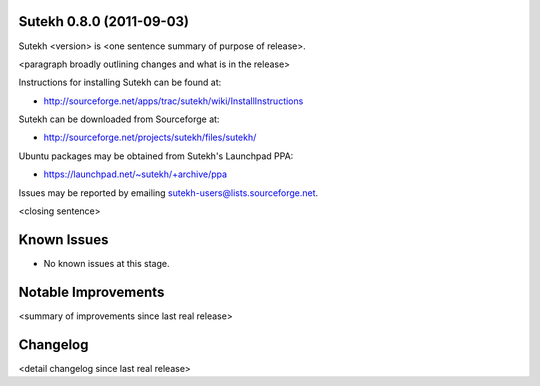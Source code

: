 Sutekh 0.8.0 (2011-09-03)
-------------------------

Sutekh <version> is <one sentence summary of purpose of release>.

<paragraph broadly outlining changes and what is in the release>

Instructions for installing Sutekh can be found at:

* http://sourceforge.net/apps/trac/sutekh/wiki/InstallInstructions

Sutekh can be downloaded from Sourceforge at:

* http://sourceforge.net/projects/sutekh/files/sutekh/

Ubuntu packages may be obtained from Sutekh's Launchpad PPA:

* https://launchpad.net/~sutekh/+archive/ppa

Issues may be reported by emailing sutekh-users@lists.sourceforge.net.

<closing sentence>


Known Issues
------------

* No known issues at this stage.


Notable Improvements
--------------------

<summary of improvements since last real release>


Changelog
---------

<detail changelog since last real release>
